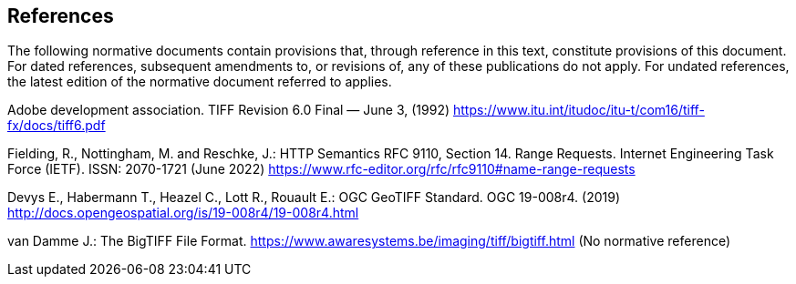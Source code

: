 == References
The following normative documents contain provisions that, through reference in this text, constitute provisions of this document. For dated references, subsequent amendments to, or revisions of, any of these publications do not apply. For undated references, the latest edition of the normative document referred to applies.

Adobe development association. TIFF Revision 6.0 Final — June 3, (1992) https://www.itu.int/itudoc/itu-t/com16/tiff-fx/docs/tiff6.pdf

Fielding, R., Nottingham, M. and Reschke, J.: HTTP Semantics RFC 9110, Section 14. Range Requests. Internet Engineering Task Force (IETF). ISSN: 2070-1721 (June 2022) https://www.rfc-editor.org/rfc/rfc9110#name-range-requests

Devys E., Habermann T., Heazel C., Lott R., Rouault E.: OGC GeoTIFF Standard. OGC 19-008r4. (2019) http://docs.opengeospatial.org/is/19-008r4/19-008r4.html

van Damme J.: The BigTIFF File Format. https://www.awaresystems.be/imaging/tiff/bigtiff.html (No normative reference)
